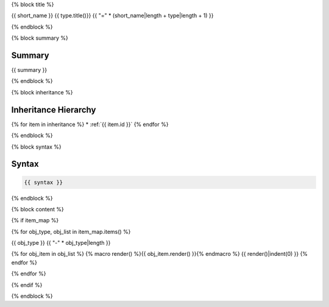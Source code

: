{% block title %}

{{ short_name }} {{ type.title()}}
{{ "=" * (short_name|length + type|length + 1) }}

.. dn:{{ type.lower().replace('struct', 'structure').replace('enum', 'enumeration') }}:: {{ name }}

{% endblock %}

{% block summary %}

Summary
-------

{{ summary }}

{% endblock %}

{% block inheritance %}

Inheritance Hierarchy
---------------------

{% for item in inheritance %}
* :ref:`{{ item.id }}`
{% endfor %}

{% endblock %}

{% block syntax %}

Syntax
------

.. code-block:: csharp

   {{ syntax }}

{% endblock %}


{% block content %}

{% if item_map %}

{% for obj_type, obj_list in item_map.items() %}

{{ obj_type }}
{{ "-" * obj_type|length }}

{% for obj_item in obj_list %}
{% macro render() %}{{ obj_item.render() }}{% endmacro %}
{{ render()|indent(0) }}
{% endfor %}

{% endfor %}

{% endif %}

{% endblock %}
